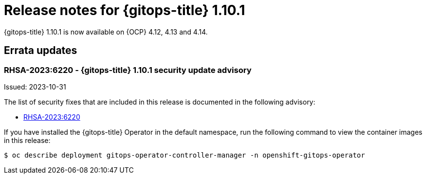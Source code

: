 // Module included in the following assembly:
//
// * release_notes/gitops-release-notes.adoc

:_content-type: REFERENCE
[id="gitops-release-notes-1-10-1_{context}"]
= Release notes for {gitops-title} 1.10.1

{gitops-title} 1.10.1 is now available on {OCP} 4.12, 4.13 and 4.14.

[id="errata-updates-1-10.1_{context}"]
== Errata updates

[id="gitops-1-10-1-security-update-advisory_{context}"]
=== RHSA-2023:6220 - {gitops-title} 1.10.1 security update advisory

Issued: 2023-10-31

The list of security fixes that are included in this release is documented in the following advisory:

* link:https://access.redhat.com/errata/RHSA-2023:6220[RHSA-2023:6220]

If you have installed the {gitops-title} Operator in the default namespace, run the following command to view the container images in this release:

[source,terminal]
----
$ oc describe deployment gitops-operator-controller-manager -n openshift-gitops-operator
----

